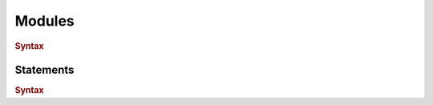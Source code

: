 .. default-domain:: spec

.. _hash_tDIrc0uhClZ6:

Modules
=======

.. rubric:: Syntax

.. syntax::

    SourceFile ::=
        ZeroWidthNoBreakingSpace?
        Shebang?
        Module

    ZeroWidthNoBreakingSpace ::=
        $$\u{FEFF}$$

    Shebang ::=
        $$#!$$ ~[$$\n$$]*

    Module ::=
        Item*

    Item ::=
        MacroItem
        | Statement

    MacroItem ::=
        $$#!$$ MacroInvocations

.. _hash_LHUnvR6tUOgT:

Statements
----------

.. rubric:: Syntax

.. syntax::
    Statement ::=
        Expression
        | $$;$$

    StatementList ::=
        Statement*
